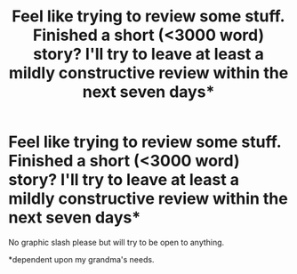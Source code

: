 #+TITLE: Feel like trying to review some stuff. Finished a short (<3000 word) story? I'll try to leave at least a mildly constructive review within the next seven days*

* Feel like trying to review some stuff. Finished a short (<3000 word) story? I'll try to leave at least a mildly constructive review within the next seven days*
:PROPERTIES:
:Author: viol8er
:Score: 6
:DateUnix: 1473031691.0
:DateShort: 2016-Sep-05
:END:
No graphic slash please but will try to be open to anything.

*dependent upon my grandma's needs.


